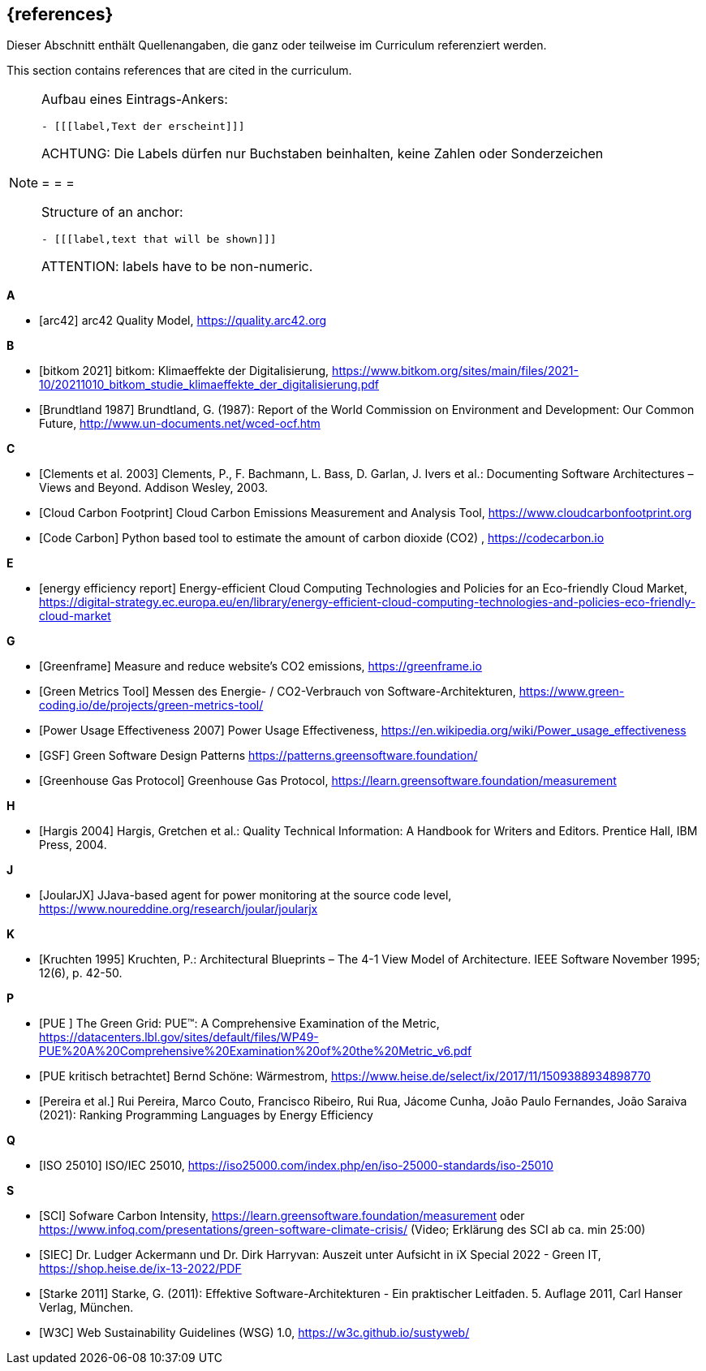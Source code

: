 // header file for curriculum section "References"
// (c) iSAQB e.V. (https://isaqb.org)
// ===============================================

[bibliography]
== {references}

// tag::DE[]
Dieser Abschnitt enthält Quellenangaben, die ganz oder teilweise im Curriculum referenziert werden.
// end::DE[]

// tag::EN[]
This section contains references that are cited in the curriculum.
// end::EN[]

[NOTE]
====
Aufbau eines Eintrags-Ankers:
```
- [[[label,Text der erscheint]]]
```
ACHTUNG: Die Labels dürfen nur Buchstaben beinhalten, keine Zahlen oder Sonderzeichen

= = =

Structure of an anchor:
```
- [[[label,text that will be shown]]]
```
ATTENTION: labels have to be non-numeric.
====

**A**

- [[[qmarc,arc42]]] arc42 Quality Model, https://quality.arc42.org

**B**

- [[[bitkom,bitkom 2021]]] bitkom: Klimaeffekte der Digitalisierung, https://www.bitkom.org/sites/main/files/2021-10/20211010_bitkom_studie_klimaeffekte_der_digitalisierung.pdf

- [[[brundtland,Brundtland 1987]]] Brundtland, G. (1987): Report of the World Commission on Environment and Development: Our Common Future, http://www.un-documents.net/wced-ocf.htm

**C**

- [[[clements,Clements et al. 2003]]] Clements, P., F. Bachmann, L. Bass, D. Garlan, J. Ivers et al.: Documenting Software Architectures – Views and Beyond. Addison Wesley, 2003.

- [[[cloudcarbonfootprint, Cloud Carbon Footprint]]] Cloud Carbon Emissions Measurement and Analysis Tool, https://www.cloudcarbonfootprint.org

- [[[codecarbon, Code Carbon]]] Python based tool to estimate the amount of carbon dioxide (CO2)  , https://codecarbon.io

**E**

- [[[eereport, energy efficiency report]]] Energy-efficient Cloud Computing Technologies and Policies for an Eco-friendly Cloud Market, https://digital-strategy.ec.europa.eu/en/library/energy-efficient-cloud-computing-technologies-and-policies-eco-friendly-cloud-market

**G**

- [[[greenframe, Greenframe]]] Measure and reduce  website's CO2 emissions,  https://greenframe.io

- [[[greenmetricstool, Green Metrics Tool]]] Messen des Energie- / CO2-Verbrauch von Software-Architekturen, https://www.green-coding.io/de/projects/green-metrics-tool/

- [[[greengrid, Power Usage Effectiveness 2007]]] Power Usage Effectiveness, https://en.wikipedia.org/wiki/Power_usage_effectiveness

- [[[gsfpatterns, GSF]]] Green Software Design Patterns https://patterns.greensoftware.foundation/

- [[[ghg, Greenhouse Gas Protocol]]] Greenhouse Gas Protocol, https://learn.greensoftware.foundation/measurement

**H**

- [[[hargis,Hargis 2004]]] Hargis, Gretchen et al.: Quality Technical Information: A Handbook for Writers and Editors. Prentice Hall, IBM Press, 2004.

**J**

- [[[joularjx, JoularJX]]] JJava-based agent for power monitoring at the source code level, https://www.noureddine.org/research/joular/joularjx

**K**

- [[[kruchten,Kruchten 1995]]] Kruchten, P.: Architectural Blueprints – The 4-1 View Model of Architecture. IEEE Software November 1995; 12(6), p. 42-50.

**P**

- [[[pue, PUE ]]] The Green Grid: PUE™: A Comprehensive
Examination of the Metric, https://datacenters.lbl.gov/sites/default/files/WP49-PUE%20A%20Comprehensive%20Examination%20of%20the%20Metric_v6.pdf

- [[[pue-kurz-erklaert, PUE kritisch betrachtet]]] Bernd Schöne: Wärmestrom, https://www.heise.de/select/ix/2017/11/1509388934898770

- [[[pereira, Pereira et al.]]] Rui Pereira, Marco Couto, Francisco Ribeiro, Rui Rua, Jácome Cunha, João Paulo Fernandes, João Saraiva (2021): Ranking Programming Languages by Energy Efficiency

**Q**

- [[[qmiso,ISO 25010]]] ISO/IEC 25010, https://iso25000.com/index.php/en/iso-25000-standards/iso-25010

**S**


- [[[sci,SCI]]] Sofware Carbon Intensity, https://learn.greensoftware.foundation/measurement oder https://www.infoq.com/presentations/green-software-climate-crisis/ (Video; Erklärung des SCI ab ca. min 25:00)

- [[[siec, SIEC]]] Dr. Ludger Ackermann und Dr. Dirk Harryvan: Auszeit unter Aufsicht in iX Special 2022 - Green IT, https://shop.heise.de/ix-13-2022/PDF


- [[[starke,Starke 2011]]] Starke, G. (2011): Effektive Software-Architekturen - Ein praktischer Leitfaden. 5. Auflage 2011, Carl Hanser Verlag, München.

- [[[sustyweb,W3C]]] Web Sustainability Guidelines (WSG) 1.0, https://w3c.github.io/sustyweb/
